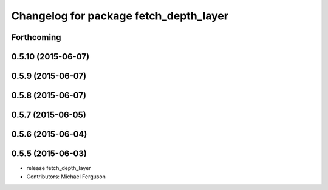 ^^^^^^^^^^^^^^^^^^^^^^^^^^^^^^^^^^^^^^^
Changelog for package fetch_depth_layer
^^^^^^^^^^^^^^^^^^^^^^^^^^^^^^^^^^^^^^^

Forthcoming
-----------

0.5.10 (2015-06-07)
-------------------

0.5.9 (2015-06-07)
------------------

0.5.8 (2015-06-07)
------------------

0.5.7 (2015-06-05)
------------------

0.5.6 (2015-06-04)
------------------

0.5.5 (2015-06-03)
------------------
* release fetch_depth_layer
* Contributors: Michael Ferguson
